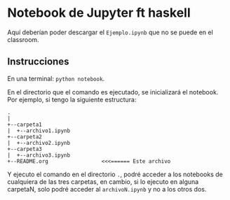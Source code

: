 * Notebook de Jupyter ft haskell

  Aquí deberían poder descargar el =Ejemplo.ipynb= que no se puede en el 
  classroom.

** Instrucciones
   En una terminal: =python notebook=.

   En el directorio que el comando es ejecutado, se inicializará el 
   notebook. Por ejemplo, si tengo la siguiente estructura:

   #+name: estructura
   #+begin_src ditaa
   .
   |
   +--carpeta1
   |  +--archivo1.ipynb
   +--carpeta2
   |  +--archivo2.ipynb
   +--carpeta3
   |  +--archivo3.ipynb
   +--README.org                 <<<====== Este archivo
   #+end_src

   Y ejecuto el comando en el directorio =.=, podré acceder a los 
   notebooks de cualquiera de las tres carpetas, en cambio, si lo
   ejecuto en alguna carpetaN, solo podré acceder al =archivoN.ipynb=
   y no a los otros dos.
